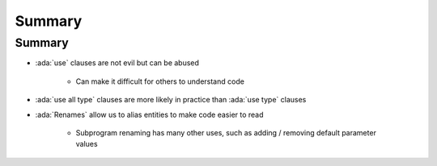 =========
Summary
=========

---------
Summary
---------

* :ada:`use` clauses are not evil but can be abused

   - Can make it difficult for others to understand code

* :ada:`use all type` clauses are more likely in practice than :ada:`use type` clauses

* :ada:`Renames` allow us to alias entities to make code easier to read

   - Subprogram renaming has many other uses, such as adding / removing default parameter values
